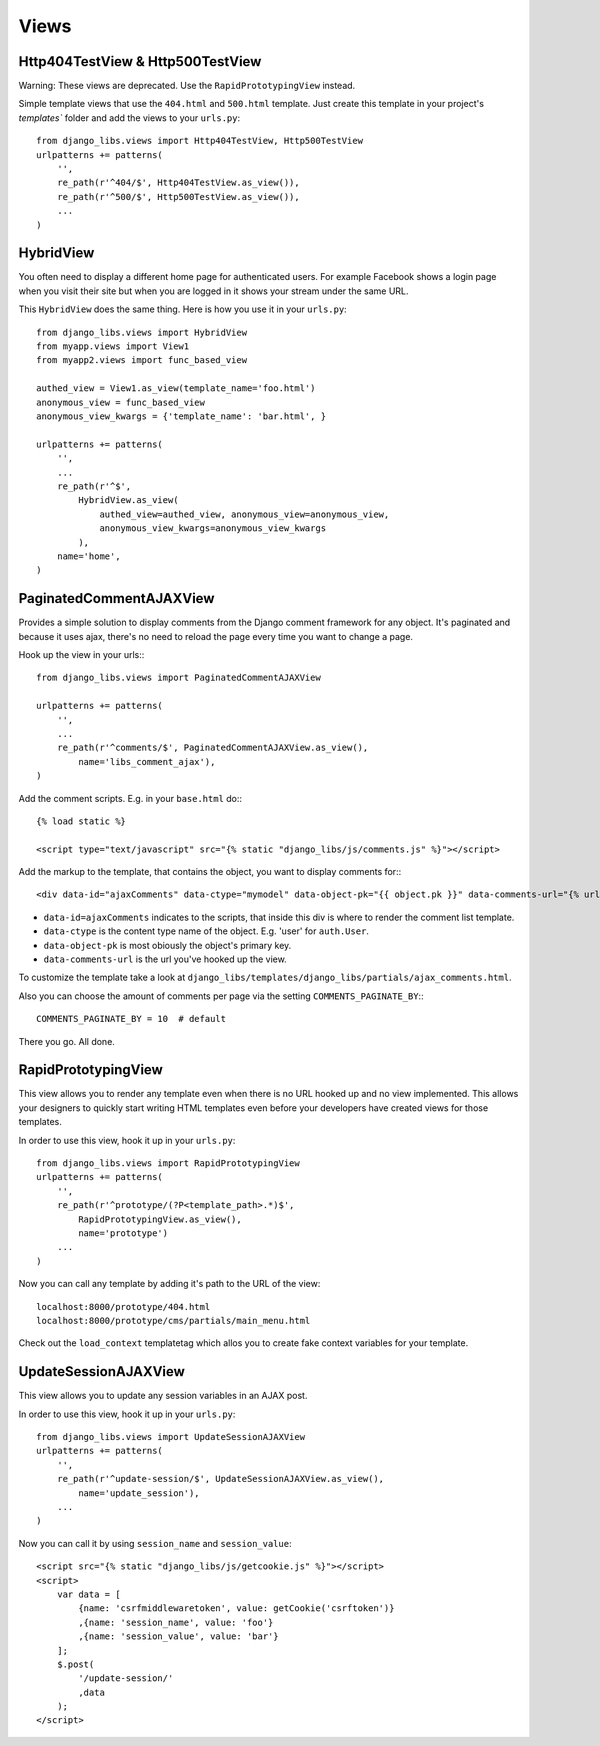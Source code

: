 Views
=====

Http404TestView & Http500TestView
---------------------------------

Warning: These views are deprecated. Use the ``RapidPrototypingView`` instead.

Simple template views that use the ``404.html`` and ``500.html`` template.
Just create this template in your project's `templates`` folder and add the
views to your ``urls.py``::

    from django_libs.views import Http404TestView, Http500TestView
    urlpatterns += patterns(
        '',
        re_path(r'^404/$', Http404TestView.as_view()),
        re_path(r'^500/$', Http500TestView.as_view()),
        ...
    )


HybridView
----------

You often need to display a different home page for authenticated users. For
example Facebook shows a login page when you visit their site but when you
are logged in it shows your stream under the same URL.

This ``HybridView`` does the same thing. Here is how you use it in your
``urls.py``::

    from django_libs.views import HybridView
    from myapp.views import View1
    from myapp2.views import func_based_view

    authed_view = View1.as_view(template_name='foo.html')
    anonymous_view = func_based_view
    anonymous_view_kwargs = {'template_name': 'bar.html', }

    urlpatterns += patterns(
        '',
        ...
        re_path(r'^$',
            HybridView.as_view(
                authed_view=authed_view, anonymous_view=anonymous_view,
                anonymous_view_kwargs=anonymous_view_kwargs
            ),
        name='home',
    )



PaginatedCommentAJAXView
------------------------

Provides a simple solution to display comments from the Django comment
framework for any object. It's paginated and because it uses ajax, there's no
need to reload the page every time you want to change a page.

Hook up the view in your urls:::

    from django_libs.views import PaginatedCommentAJAXView

    urlpatterns += patterns(
        '',
        ...
        re_path(r'^comments/$', PaginatedCommentAJAXView.as_view(),
            name='libs_comment_ajax'),
    )


Add the comment scripts. E.g. in your ``base.html`` do:::

    {% load static %}

    <script type="text/javascript" src="{% static "django_libs/js/comments.js" %}"></script>


Add the markup to the template, that contains the object, you want to display
comments for:::

    <div data-id="ajaxComments" data-ctype="mymodel" data-object-pk="{{ object.pk }}" data-comments-url="{% url "libs_comment_ajax" %}"></div>


* ``data-id=ajaxComments`` indicates to the scripts, that inside this div is
  where to render the comment list template.
* ``data-ctype`` is the content type name of the object. E.g. 'user' for
  ``auth.User``.
* ``data-object-pk`` is most obiously the object's primary key.
* ``data-comments-url`` is the url you've hooked up the view.

To customize the template take a look at ``django_libs/templates/django_libs/partials/ajax_comments.html``.

Also you can choose the amount of comments per page via the setting
``COMMENTS_PAGINATE_BY``:::

    COMMENTS_PAGINATE_BY = 10  # default

There you go. All done.



RapidPrototypingView
--------------------

This view allows you to render any template even when there is no URL hooked
up and no view implemented. This allows your designers to quickly start writing
HTML templates even before your developers have created views for those
templates.

In order to use this view, hook it up in your ``urls.py``::

    from django_libs.views import RapidPrototypingView
    urlpatterns += patterns(
        '',
        re_path(r'^prototype/(?P<template_path>.*)$',
            RapidPrototypingView.as_view(),
            name='prototype')
        ...
    )

Now you can call any template by adding it's path to the URL of the view::

    localhost:8000/prototype/404.html
    localhost:8000/prototype/cms/partials/main_menu.html

Check out the ``load_context`` templatetag which allos you to create fake
context variables for your template.


UpdateSessionAJAXView
---------------------

This view allows you to update any session variables in an AJAX post.

In order to use this view, hook it up in your ``urls.py``::

    from django_libs.views import UpdateSessionAJAXView
    urlpatterns += patterns(
        '',
        re_path(r'^update-session/$', UpdateSessionAJAXView.as_view(),
            name='update_session'),
        ...
    )

Now you can call it by using ``session_name`` and ``session_value``::

    <script src="{% static "django_libs/js/getcookie.js" %}"></script>
    <script>
        var data = [
            {name: 'csrfmiddlewaretoken', value: getCookie('csrftoken')}
            ,{name: 'session_name', value: 'foo'}
            ,{name: 'session_value', value: 'bar'}
        ];
        $.post(
            '/update-session/'
            ,data
        );
    </script>
